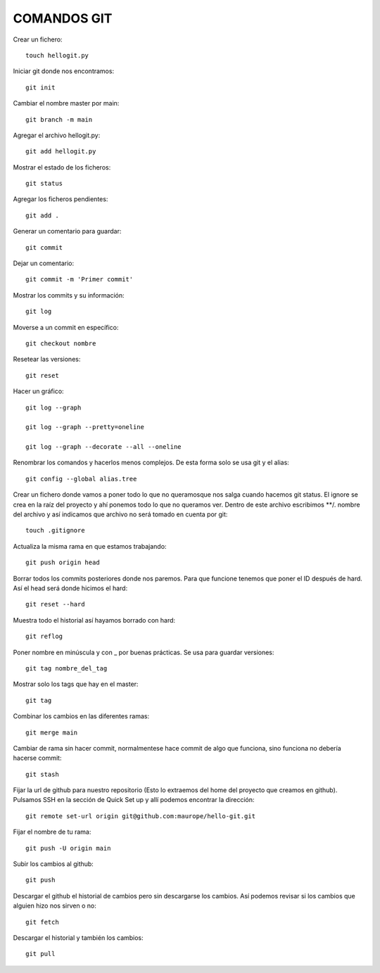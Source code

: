 
COMANDOS GIT
---------

Crear un fichero::

	touch hellogit.py

Iniciar git donde nos encontramos::

	git init

Cambiar el nombre master por main::

	git branch -m main

Agregar el archivo hellogit.py::

	git add hellogit.py

Mostrar el estado de los ficheros::

	git status

Agregar los ficheros pendientes::

	git add .

Generar un comentario para guardar::

	git commit

Dejar un comentario::

	git commit -m 'Primer commit'

Mostrar los commits y su información::

	git log

Moverse a un commit en específico::

	git checkout nombre

Resetear las versiones::

	git reset

Hacer un gráfico::

	git log --graph

	git log --graph --pretty=oneline

	git log --graph --decorate --all --oneline

Renombrar los comandos y hacerlos menos complejos. De esta forma solo se usa git y el alias::

	git config --global alias.tree 

Crear un fichero donde vamos a poner todo lo que no queramosque nos salga cuando hacemos git status. El ignore se crea en la raíz del proyecto y ahí ponemos todo lo que no queramos ver. Dentro de este archivo escribimos **/. nombre del archivo y así indicamos que archivo no será tomado en cuenta por git::

	touch .gitignore

Actualiza la misma rama en que estamos trabajando::

	git push origin head

Borrar todos los commits posteriores donde nos paremos. Para que funcione tenemos que poner el ID después de hard. Así el head será donde hicimos el hard::

	git reset --hard 

Muestra todo el historial así hayamos borrado con hard::

	git reflog


Poner nombre en minúscula y con _ por buenas prácticas. Se usa para guardar versiones::

	git tag nombre_del_tag

Mostrar solo los tags que hay en el master::

	git tag

Combinar los cambios en las diferentes ramas::

	git merge main

Cambiar de rama sin hacer commit, normalmentese hace commit de algo que funciona, sino funciona no debería hacerse commit::

	git stash

Fijar la url de github para nuestro repositorio (Esto lo extraemos del home del proyecto que creamos en github). Pulsamos SSH en la sección de Quick Set up y allí podemos encontrar la dirección::

	git remote set-url origin git@github.com:maurope/hello-git.git

Fijar el nombre de tu rama::

	git push -U origin main

Subir los cambios al github::

	git push

Descargar el github el historial de cambios pero sin descargarse los cambios. Así podemos revisar si los cambios que alguien hizo nos sirven o no::

	git fetch

Descargar el historial y también los cambios::

	git pull


